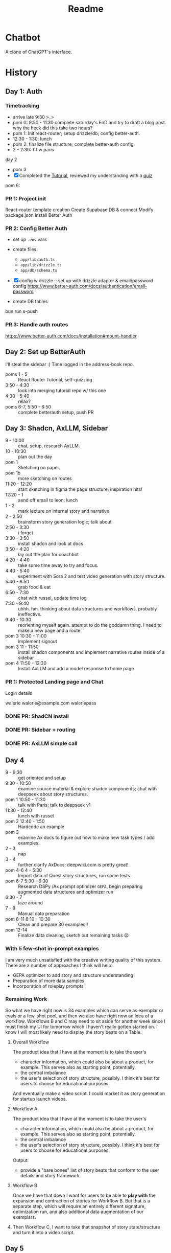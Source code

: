 #+title: Readme

* Chatbot
A clone of ChatGPT's interface.

* History
** Day 1: Auth
:LOGBOOK:
CLOCK: [2025-09-29 Mon 13:32]--[2025-09-29 Mon 13:46] =>  0:14
CLOCK: [2025-09-29 Mon 11:53]--[2025-09-29 Mon 12:28] =>  0:35
:END:


*** Timetracking
- arrive late 9:30 >_>
- pom 0: 9:50 - 11:30 complete saturday's EoD and try to draft a blog post. why the heck did this take two hours?
- pom 1: Init react-router; setup drizzle/db; config better-auth.
- 12:30 - 1:30: lunch
- pom 2: finalize file structure; complete better-auth config.
- 2 - 2:30: 1:1 w paris

day 2
- pom 3
- [X] Completed the [[file:~/Documents/org/30-fractal/address-book/README.org][Tutorial]], reviewed my understanding with a [[file:~/Documents/org/30-fractal/convos/20250930--react-router__quiz.org][quiz]]

pom 6:
*** PR 1: Project init
React-router template creation
Create Supabase DB & connect
Modify package.json
Install Better Auth

*** PR 2: Config Better Auth
- set up =.env= vars
- create files:
  - =app/lib/auth.ts=
  - =app/lib/drizzle.ts=
  - =app/db/schema.ts=
- [X] config w drizzle :: set up with drizzle adapter & email/password config
  https://www.better-auth.com/docs/authentication/email-password
- create DB tables
  #+begin_example bash
# set up drizzle.config.ts to point to auth-schema.ts
bun run s-push
# bunx drizzle-kit push
  #+end_example
*** PR 3: Handle auth routes
https://www.better-auth.com/docs/installation#mount-handler
** Day 2: Set up BetterAuth
:LOGBOOK:
CLOCK: [2025-09-30 Tue 17:50]--[2025-09-30 Tue 18:56] =>  1:06
:END:
I'll steal the sidebar :)
Time logged in the address-book repo.

- poms 1 - 5 :: React Router Tutorial, self-quizzing
- 3:50 - 4:30 :: look into merging tutorial repo w/ this one
- 4:30 - 5:40 :: relax?
- poms 6-7, 5:50 - 6:50 :: complete betterauth setup, push PR

** Day 3: Shadcn, AxLLM, Sidebar
:LOGBOOK:
CLOCK: [2025-10-01 Wed 23:50]--[2025-10-02 Thu 00:33] =>  0:43
CLOCK: [2025-10-01 Wed 23:00]--[2025-10-01 Wed 23:50] =>  0:50
CLOCK: [2025-10-01 Wed 22:30]--[2025-10-01 Wed 23:00] =>  0:30
CLOCK: [2025-10-01 Wed 10:38]--[2025-10-01 Wed 11:19] =>  0:25
:END:
- 9 - 10:00 :: chat, setup, research AxLLM.
- 10 - 10:30 :: plan out the day
- pom 1 :: Sketching on paper.
- pom 1b :: more sketching on routes
- 11:20 - 12:20 :: start sketching in figma the page structure; inspiration hits!
- 12:20 - 1 :: send off email to leon; lunch
- 1 - 2 :: mark lecture on internal story and narrative
- 2 - 2:50 :: brainstorm story generation logic; talk about
- 2:50 - 3:30 :: i forget
- 3:30 - 3:50 :: install shadcn and look at docs
- 3:50 - 4:20 :: lay out the plan for coachbot
- 4:20 - 4:40 :: take some time away to try and focus.
- 4:40 - 5:40 :: experiment with Sora 2 and test video generation with story structure.
- 5:40 - 6:50 :: grab food & eat
- 6:50 - 7:30 :: chat with russel, update time log
- 7:30 - 9:40 :: uhhh. hm. thinking about data structures and workflows. probably ineffective.
- 9:40 - 10:30 :: reorienting myself again. attempt to do the goddamn thing. I need to make a new page and a route.
- pom 3 10:30  - 11:00 :: implement signout
- pom 3 11 - 11:50 :: install shadcn components and implement narrative routes inside of a sidebar
- pom 4 11:50 - 12:30 :: Install AxLLM and add a model response to home page

*** PR 1: Protected Landing page and Chat
Login details

walerie
walerie@example.com
waleriepass


*** DONE PR: ShadCN install
*** DONE PR: Sidebar + routing
*** DONE PR: AxLLM simple call

** Day 4
:LOGBOOK:
CLOCK: [2025-10-02 Thu 22:40]--[2025-10-03 Fri 00:16] =>  1:36
CLOCK: [2025-10-02 Thu 20:12]--[2025-10-02 Thu 22:32] =>  2:20
CLOCK: [2025-10-02 Thu 17:35]--[2025-10-02 Thu 18:35] =>  1:00
CLOCK: [2025-10-02 Thu 15:58]--[2025-10-02 Thu 16:23] =>  0:25
CLOCK: [2025-10-02 Thu 12:40]--[2025-10-02 Thu 13:50] =>  1:10
:END:
- 9 - 9:30 :: get oriented and setup
- 9:30 - 10:50 :: examine source material & explore shadcn components; chat with deepseek about story structures.
- pom 1 10:50 - 11:30 :: talk with Paris; talk to deepseek v1
- 11:30 - 12:40 :: lunch with russel
- pom 2 12:40 - 1:50 :: Hardcode an example
- pom 3 :: examine Ax docs to figure out how to make new task types / add examples.
- 2 - 3 :: nap
- 3 - 4 :: further clarify AxDocs; deepwiki.com is pretty great!
- pom 4-6 4 - 5:30 :: Import data of Quest story structures, run some tests.
- pom 6-7 5:30 - 6:30 :: Research DSPy /Ax prompt optimizer =GEPA=, begin preparing augmented data structures and optimizer run
- 6:30 - 7 :: laze around
- 7 - 8 :: Manual data preparation
- pom 8-11 8:10 - 10:30 :: Clean and prepare 30 examples!!
- pom 12-14 :: Finalize data cleaning, sketch out remaining tasks 😫

*** With 5 few-shot in-prompt examples
I am very much unsatisfied with the creative writing quality of this system. There are a number of approaches I think will help.
- GEPA optimizer to add story and structure understanding
- Preparation of more data samples
- Incorporation of roleplay prompts

*** Remaining Work

So what we have right now is 34 examples which can serve as exemplar or evals or a few-shot pool, and then we also have right now an idea of a workflow.
Workflows B and C may need to sit aside for another week since I must finish my UI for tomorrow which I haven't really gotten started on. I know I will most likely need to display the story beats on a Table.
**** Overall Workflow
The product idea that I have at the moment is to take the user's
- character information, which could also be about a product, for example. This serves also as starting point, potentially.
- the central imbalance
- the user's selection of story structure, possibly. I think it's best for users to choose for educational purposes.

And eventually make a video script. I could market it as story generation for startup launch videos.

**** Workflow A
The product idea that I have at the moment is to take the user's
- character information, which could also be about a product, for example. This serves also as starting point, potentially.
- the central imbalance
- the user's selection of story structure, possibly. I think it's best for users to choose for educational purposes.
Output:
- provide a "bare bones" list of story beats that conform to the user details and story framework.


**** Workflow B
Once we have that down I want for users to be able to *play with* the expansion and contraction of stories for Workflow B. But that is a separate step, which will require an entirely different signature, optimization run, and also additional data augmentation of our exemplars.

**** Then Workflow C, I want to take that snapshot of story state/structure and turn it into a video script.


** Day 5
:LOGBOOK:
CLOCK: [2025-10-03 Fri 10:45]--[2025-10-03 Fri 11:23] =>  0:38
CLOCK: [2025-10-03 Fri 10:00]--[2025-10-03 Fri 10:27] =>  0:27
:END:

*** Timetracking
- 9:30 :: arrive late >_>
- 9:30 - 10:00 :: get oriented, have a look thru https://deepwiki.com/remix-run/react-router/
- pom 1 :: set up repo, plan out today's PRs
- 10:30 - 10:45 :: talk w paris
- pom 2 :: Reconsider terminology, rename. Start on sidebar navigation, display input form.

*** Finalize Routes

#+begin_example
/ - public landing page
/login - auth
/signup - auth -> redirects to /login on success
/logout - clears session -> redirects to /

/scribe - dashboard (shows list of existing projects + "new" button)
/scribe/new - creation form -> redirects to /scribe/:id on submit
/scribe/:id - main workspace (shows bare_bones_sequence table + sidebar)
/scribe/:id/v/:version - version history view

/scribe/:id/patterning - workflow b (expansion/contraction)
/scribe/:id/narrative - workflow c (video script generation)
#+end_example

the key insight is treating =:id= as the core project identifier and hanging everything else off it. no more double-param confusion.

*** PR: Display Table Component

*** PR: Sidebar Navigation?
And display an input form.

*** PR: Interactivity with Sidebar

*** PR: Separate Test/Train Dataset

*** PR: Prepare Optimizer Example

* Welcome to React Router!
A modern, production-ready template for building full-stack React applications using React Router.

[[file:app/README.md][See app/README.md]]
